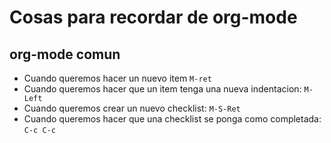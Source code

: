 * Cosas para recordar de org-mode
** org-mode comun
   - Cuando queremos hacer un nuevo item ~M-ret~
   - Cuando queremos hacer que un item tenga una nueva indentacion: ~M-Left~
   - Cuando queremos crear un nuevo checklist: ~M-S-Ret~
   - Cuando queremos hacer que una checklist se ponga como completada: ~C-c C-c~
